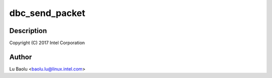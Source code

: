 .. -*- coding: utf-8; mode: rst -*-
.. src-file: drivers/usb/host/xhci-dbgtty.c

.. _`dbc_send_packet`:

dbc_send_packet
===============

.. c:function:: unsigned int dbc_send_packet(struct dbc_port *port, char *packet, unsigned int size)

    dbgtty.c - tty glue for xHCI debug capability

    :param struct dbc_port \*port:
        *undescribed*

    :param char \*packet:
        *undescribed*

    :param unsigned int size:
        *undescribed*

.. _`dbc_send_packet.description`:

Description
-----------

Copyright (C) 2017 Intel Corporation

.. _`dbc_send_packet.author`:

Author
------

Lu Baolu <baolu.lu@linux.intel.com>

.. This file was automatic generated / don't edit.

